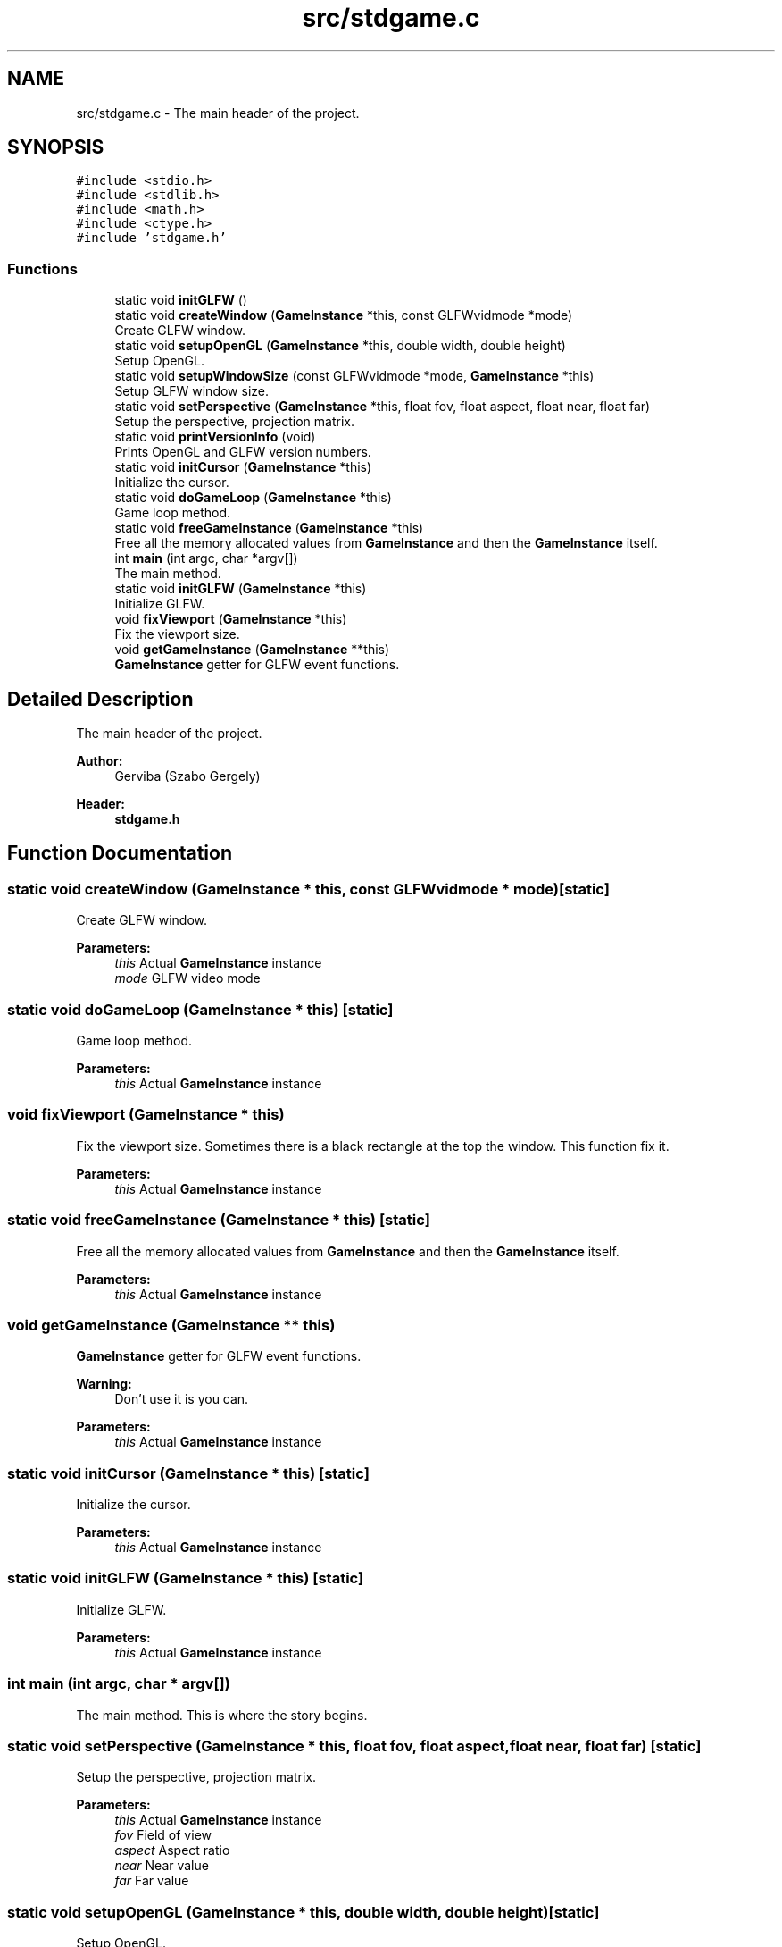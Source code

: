 .TH "src/stdgame.c" 3 "Tue Dec 5 2017" "stdgame" \" -*- nroff -*-
.ad l
.nh
.SH NAME
src/stdgame.c \- The main header of the project\&.  

.SH SYNOPSIS
.br
.PP
\fC#include <stdio\&.h>\fP
.br
\fC#include <stdlib\&.h>\fP
.br
\fC#include <math\&.h>\fP
.br
\fC#include <ctype\&.h>\fP
.br
\fC#include 'stdgame\&.h'\fP
.br

.SS "Functions"

.in +1c
.ti -1c
.RI "static void \fBinitGLFW\fP ()"
.br
.ti -1c
.RI "static void \fBcreateWindow\fP (\fBGameInstance\fP *this, const GLFWvidmode *mode)"
.br
.RI "Create GLFW window\&. "
.ti -1c
.RI "static void \fBsetupOpenGL\fP (\fBGameInstance\fP *this, double width, double height)"
.br
.RI "Setup OpenGL\&. "
.ti -1c
.RI "static void \fBsetupWindowSize\fP (const GLFWvidmode *mode, \fBGameInstance\fP *this)"
.br
.RI "Setup GLFW window size\&. "
.ti -1c
.RI "static void \fBsetPerspective\fP (\fBGameInstance\fP *this, float fov, float aspect, float near, float far)"
.br
.RI "Setup the perspective, projection matrix\&. "
.ti -1c
.RI "static void \fBprintVersionInfo\fP (void)"
.br
.RI "Prints OpenGL and GLFW version numbers\&. "
.ti -1c
.RI "static void \fBinitCursor\fP (\fBGameInstance\fP *this)"
.br
.RI "Initialize the cursor\&. "
.ti -1c
.RI "static void \fBdoGameLoop\fP (\fBGameInstance\fP *this)"
.br
.RI "Game loop method\&. "
.ti -1c
.RI "static void \fBfreeGameInstance\fP (\fBGameInstance\fP *this)"
.br
.RI "Free all the memory allocated values from \fBGameInstance\fP and then the \fBGameInstance\fP itself\&. "
.ti -1c
.RI "int \fBmain\fP (int argc, char *argv[])"
.br
.RI "The main method\&. "
.ti -1c
.RI "static void \fBinitGLFW\fP (\fBGameInstance\fP *this)"
.br
.RI "Initialize GLFW\&. "
.ti -1c
.RI "void \fBfixViewport\fP (\fBGameInstance\fP *this)"
.br
.RI "Fix the viewport size\&. "
.ti -1c
.RI "void \fBgetGameInstance\fP (\fBGameInstance\fP **this)"
.br
.RI "\fBGameInstance\fP getter for GLFW event functions\&. "
.in -1c
.SH "Detailed Description"
.PP 
The main header of the project\&. 


.PP
\fBAuthor:\fP
.RS 4
Gerviba (Szabo Gergely) 
.RE
.PP
\fBHeader:\fP
.RS 4
\fBstdgame\&.h\fP 
.RE
.PP

.SH "Function Documentation"
.PP 
.SS "static void createWindow (\fBGameInstance\fP * this, const GLFWvidmode * mode)\fC [static]\fP"

.PP
Create GLFW window\&. 
.PP
\fBParameters:\fP
.RS 4
\fIthis\fP Actual \fBGameInstance\fP instance 
.br
\fImode\fP GLFW video mode 
.RE
.PP

.SS "static void doGameLoop (\fBGameInstance\fP * this)\fC [static]\fP"

.PP
Game loop method\&. 
.PP
\fBParameters:\fP
.RS 4
\fIthis\fP Actual \fBGameInstance\fP instance 
.RE
.PP

.SS "void fixViewport (\fBGameInstance\fP * this)"

.PP
Fix the viewport size\&. Sometimes there is a black rectangle at the top the window\&. This function fix it\&.
.PP
\fBParameters:\fP
.RS 4
\fIthis\fP Actual \fBGameInstance\fP instance 
.RE
.PP

.SS "static void freeGameInstance (\fBGameInstance\fP * this)\fC [static]\fP"

.PP
Free all the memory allocated values from \fBGameInstance\fP and then the \fBGameInstance\fP itself\&. 
.PP
\fBParameters:\fP
.RS 4
\fIthis\fP Actual \fBGameInstance\fP instance 
.RE
.PP

.SS "void getGameInstance (\fBGameInstance\fP ** this)"

.PP
\fBGameInstance\fP getter for GLFW event functions\&. 
.PP
\fBWarning:\fP
.RS 4
Don't use it is you can\&.
.RE
.PP
\fBParameters:\fP
.RS 4
\fIthis\fP Actual \fBGameInstance\fP instance 
.RE
.PP

.SS "static void initCursor (\fBGameInstance\fP * this)\fC [static]\fP"

.PP
Initialize the cursor\&. 
.PP
\fBParameters:\fP
.RS 4
\fIthis\fP Actual \fBGameInstance\fP instance 
.RE
.PP

.SS "static void initGLFW (\fBGameInstance\fP * this)\fC [static]\fP"

.PP
Initialize GLFW\&. 
.PP
\fBParameters:\fP
.RS 4
\fIthis\fP Actual \fBGameInstance\fP instance 
.RE
.PP

.SS "int main (int argc, char * argv[])"

.PP
The main method\&. This is where the story begins\&. 
.SS "static void setPerspective (\fBGameInstance\fP * this, float fov, float aspect, float near, float far)\fC [static]\fP"

.PP
Setup the perspective, projection matrix\&. 
.PP
\fBParameters:\fP
.RS 4
\fIthis\fP Actual \fBGameInstance\fP instance 
.br
\fIfov\fP Field of view 
.br
\fIaspect\fP Aspect ratio 
.br
\fInear\fP Near value 
.br
\fIfar\fP Far value 
.RE
.PP

.SS "static void setupOpenGL (\fBGameInstance\fP * this, double width, double height)\fC [static]\fP"

.PP
Setup OpenGL\&. 
.PP
\fBParameters:\fP
.RS 4
\fIthis\fP Actual \fBGameInstance\fP instance 
.br
\fIwidth\fP Width of the window 
.br
\fIheight\fP Height of the window 
.RE
.PP

.SS "static void setupWindowSize (const GLFWvidmode * mode, \fBGameInstance\fP * this)\fC [static]\fP"

.PP
Setup GLFW window size\&. 
.PP
\fBParameters:\fP
.RS 4
\fImode\fP GLFW video mode 
.br
\fIthis\fP Actual \fBGameInstance\fP instance 
.RE
.PP

.SH "Author"
.PP 
Generated automatically by Doxygen for stdgame from the source code\&.
